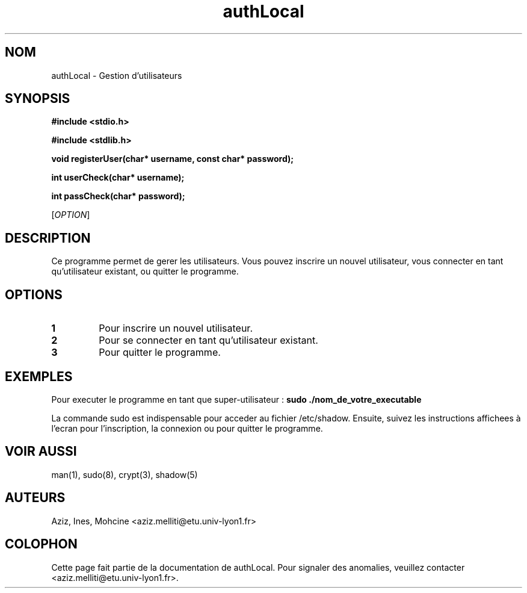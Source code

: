 .TH authLocal 1 "Version 1.0" "21/02/2024"
.SH NOM
authLocal - Gestion d'utilisateurs

.SH SYNOPSIS
.LP
.PP
.B #include <stdio.h>
.PP
.B #include <stdlib.h>
.PP
.PP
.B void registerUser(char* username, const char* password);
.PP
.B int userCheck(char* username);
.PP
.B int passCheck(char* password);

[\fIOPTION\fR]

.SH DESCRIPTION
Ce programme permet de gerer les utilisateurs. Vous pouvez inscrire un nouvel utilisateur, vous connecter en tant qu'utilisateur existant, ou quitter le programme.

.SH OPTIONS
.TP
.B 1
Pour inscrire un nouvel utilisateur.

.TP
.B 2
Pour se connecter en tant qu'utilisateur existant.

.TP
.B 3
Pour quitter le programme.

.SH EXEMPLES
Pour executer le programme en tant que super-utilisateur :
.B sudo ./nom_de_votre_executable

La commande sudo est indispensable pour acceder au fichier /etc/shadow.
Ensuite, suivez les instructions affichees à l'ecran pour l'inscription, la connexion ou pour quitter le programme.


.SH VOIR AUSSI
man(1), sudo(8), crypt(3), shadow(5)

.SH AUTEURS
Aziz, Ines, Mohcine <aziz.melliti@etu.univ-lyon1.fr>

.SH COLOPHON
Cette page fait partie de la documentation de authLocal. Pour signaler des anomalies, veuillez contacter <aziz.melliti@etu.univ-lyon1.fr>.

